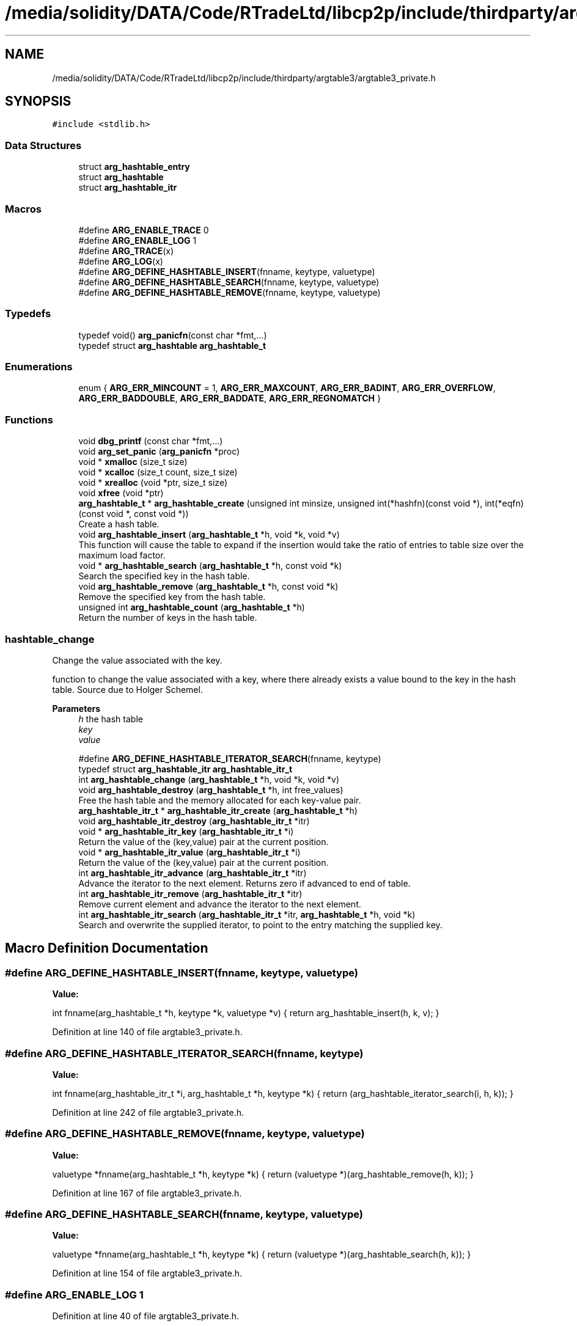 .TH "/media/solidity/DATA/Code/RTradeLtd/libcp2p/include/thirdparty/argtable3/argtable3_private.h" 3 "Thu Aug 6 2020" "libcp2p" \" -*- nroff -*-
.ad l
.nh
.SH NAME
/media/solidity/DATA/Code/RTradeLtd/libcp2p/include/thirdparty/argtable3/argtable3_private.h
.SH SYNOPSIS
.br
.PP
\fC#include <stdlib\&.h>\fP
.br

.SS "Data Structures"

.in +1c
.ti -1c
.RI "struct \fBarg_hashtable_entry\fP"
.br
.ti -1c
.RI "struct \fBarg_hashtable\fP"
.br
.ti -1c
.RI "struct \fBarg_hashtable_itr\fP"
.br
.in -1c
.SS "Macros"

.in +1c
.ti -1c
.RI "#define \fBARG_ENABLE_TRACE\fP   0"
.br
.ti -1c
.RI "#define \fBARG_ENABLE_LOG\fP   1"
.br
.ti -1c
.RI "#define \fBARG_TRACE\fP(x)"
.br
.ti -1c
.RI "#define \fBARG_LOG\fP(x)"
.br
.ti -1c
.RI "#define \fBARG_DEFINE_HASHTABLE_INSERT\fP(fnname,  keytype,  valuetype)"
.br
.ti -1c
.RI "#define \fBARG_DEFINE_HASHTABLE_SEARCH\fP(fnname,  keytype,  valuetype)"
.br
.ti -1c
.RI "#define \fBARG_DEFINE_HASHTABLE_REMOVE\fP(fnname,  keytype,  valuetype)"
.br
.in -1c
.SS "Typedefs"

.in +1c
.ti -1c
.RI "typedef void() \fBarg_panicfn\fP(const char *fmt,\&.\&.\&.)"
.br
.ti -1c
.RI "typedef struct \fBarg_hashtable\fP \fBarg_hashtable_t\fP"
.br
.in -1c
.SS "Enumerations"

.in +1c
.ti -1c
.RI "enum { \fBARG_ERR_MINCOUNT\fP = 1, \fBARG_ERR_MAXCOUNT\fP, \fBARG_ERR_BADINT\fP, \fBARG_ERR_OVERFLOW\fP, \fBARG_ERR_BADDOUBLE\fP, \fBARG_ERR_BADDATE\fP, \fBARG_ERR_REGNOMATCH\fP }"
.br
.in -1c
.SS "Functions"

.in +1c
.ti -1c
.RI "void \fBdbg_printf\fP (const char *fmt,\&.\&.\&.)"
.br
.ti -1c
.RI "void \fBarg_set_panic\fP (\fBarg_panicfn\fP *proc)"
.br
.ti -1c
.RI "void * \fBxmalloc\fP (size_t size)"
.br
.ti -1c
.RI "void * \fBxcalloc\fP (size_t count, size_t size)"
.br
.ti -1c
.RI "void * \fBxrealloc\fP (void *ptr, size_t size)"
.br
.ti -1c
.RI "void \fBxfree\fP (void *ptr)"
.br
.ti -1c
.RI "\fBarg_hashtable_t\fP * \fBarg_hashtable_create\fP (unsigned int minsize, unsigned int(*hashfn)(const void *), int(*eqfn)(const void *, const void *))"
.br
.RI "Create a hash table\&. "
.ti -1c
.RI "void \fBarg_hashtable_insert\fP (\fBarg_hashtable_t\fP *h, void *k, void *v)"
.br
.RI "This function will cause the table to expand if the insertion would take the ratio of entries to table size over the maximum load factor\&. "
.ti -1c
.RI "void * \fBarg_hashtable_search\fP (\fBarg_hashtable_t\fP *h, const void *k)"
.br
.RI "Search the specified key in the hash table\&. "
.ti -1c
.RI "void \fBarg_hashtable_remove\fP (\fBarg_hashtable_t\fP *h, const void *k)"
.br
.RI "Remove the specified key from the hash table\&. "
.ti -1c
.RI "unsigned int \fBarg_hashtable_count\fP (\fBarg_hashtable_t\fP *h)"
.br
.RI "Return the number of keys in the hash table\&. "
.in -1c
.SS "hashtable_change"
Change the value associated with the key\&.
.PP
function to change the value associated with a key, where there already exists a value bound to the key in the hash table\&. Source due to Holger Schemel\&.
.PP
\fBParameters\fP
.RS 4
\fIh\fP the hash table 
.br
\fIkey\fP 
.br
\fIvalue\fP 
.RE
.PP

.in +1c
.ti -1c
.RI "#define \fBARG_DEFINE_HASHTABLE_ITERATOR_SEARCH\fP(fnname,  keytype)"
.br
.ti -1c
.RI "typedef struct \fBarg_hashtable_itr\fP \fBarg_hashtable_itr_t\fP"
.br
.ti -1c
.RI "int \fBarg_hashtable_change\fP (\fBarg_hashtable_t\fP *h, void *k, void *v)"
.br
.ti -1c
.RI "void \fBarg_hashtable_destroy\fP (\fBarg_hashtable_t\fP *h, int free_values)"
.br
.RI "Free the hash table and the memory allocated for each key-value pair\&. "
.ti -1c
.RI "\fBarg_hashtable_itr_t\fP * \fBarg_hashtable_itr_create\fP (\fBarg_hashtable_t\fP *h)"
.br
.ti -1c
.RI "void \fBarg_hashtable_itr_destroy\fP (\fBarg_hashtable_itr_t\fP *itr)"
.br
.ti -1c
.RI "void * \fBarg_hashtable_itr_key\fP (\fBarg_hashtable_itr_t\fP *i)"
.br
.RI "Return the value of the (key,value) pair at the current position\&. "
.ti -1c
.RI "void * \fBarg_hashtable_itr_value\fP (\fBarg_hashtable_itr_t\fP *i)"
.br
.RI "Return the value of the (key,value) pair at the current position\&. "
.ti -1c
.RI "int \fBarg_hashtable_itr_advance\fP (\fBarg_hashtable_itr_t\fP *itr)"
.br
.RI "Advance the iterator to the next element\&. Returns zero if advanced to end of table\&. "
.ti -1c
.RI "int \fBarg_hashtable_itr_remove\fP (\fBarg_hashtable_itr_t\fP *itr)"
.br
.RI "Remove current element and advance the iterator to the next element\&. "
.ti -1c
.RI "int \fBarg_hashtable_itr_search\fP (\fBarg_hashtable_itr_t\fP *itr, \fBarg_hashtable_t\fP *h, void *k)"
.br
.RI "Search and overwrite the supplied iterator, to point to the entry matching the supplied key\&. "
.in -1c
.SH "Macro Definition Documentation"
.PP 
.SS "#define ARG_DEFINE_HASHTABLE_INSERT(fnname, keytype, valuetype)"
\fBValue:\fP
.PP
.nf
    int fnname(arg_hashtable_t *h, keytype *k, valuetype *v) {  \
        return arg_hashtable_insert(h, k, v);                   \
    }
.fi
.PP
Definition at line 140 of file argtable3_private\&.h\&.
.SS "#define ARG_DEFINE_HASHTABLE_ITERATOR_SEARCH(fnname, keytype)"
\fBValue:\fP
.PP
.nf
    int fnname(arg_hashtable_itr_t *i, arg_hashtable_t *h, keytype *k) { \
        return (arg_hashtable_iterator_search(i, h, k));                 \
    }
.fi
.PP
Definition at line 242 of file argtable3_private\&.h\&.
.SS "#define ARG_DEFINE_HASHTABLE_REMOVE(fnname, keytype, valuetype)"
\fBValue:\fP
.PP
.nf
    valuetype *fnname(arg_hashtable_t *h, keytype *k) {         \
        return (valuetype *)(arg_hashtable_remove(h, k));       \
    }
.fi
.PP
Definition at line 167 of file argtable3_private\&.h\&.
.SS "#define ARG_DEFINE_HASHTABLE_SEARCH(fnname, keytype, valuetype)"
\fBValue:\fP
.PP
.nf
    valuetype *fnname(arg_hashtable_t *h, keytype *k) {         \
        return (valuetype *)(arg_hashtable_search(h, k));       \
    }
.fi
.PP
Definition at line 154 of file argtable3_private\&.h\&.
.SS "#define ARG_ENABLE_LOG   1"

.PP
Definition at line 40 of file argtable3_private\&.h\&.
.SS "#define ARG_ENABLE_TRACE   0"

.PP
Definition at line 39 of file argtable3_private\&.h\&.
.SS "#define ARG_LOG(x)"
\fBValue:\fP
.PP
.nf
    do {                    \
        if (ARG_ENABLE_LOG) \
            dbg_printf x;   \
    } while (0)
.fi
.PP
Definition at line 81 of file argtable3_private\&.h\&.
.SS "#define ARG_TRACE(x)"
\fBValue:\fP
.PP
.nf
    do {                      \
        if (ARG_ENABLE_TRACE) \
            dbg_printf x;     \
    } while (0)
.fi
.PP
Definition at line 75 of file argtable3_private\&.h\&.
.SH "Typedef Documentation"
.PP 
.SS "typedef struct \fBarg_hashtable_itr\fP \fBarg_hashtable_itr_t\fP"

.SS "typedef struct \fBarg_hashtable\fP \fBarg_hashtable_t\fP"

.SS "typedef void() arg_panicfn(const char *fmt,\&.\&.\&.)"

.PP
Definition at line 56 of file argtable3_private\&.h\&.
.SH "Enumeration Type Documentation"
.PP 
.SS "anonymous enum"

.PP
\fBEnumerator\fP
.in +1c
.TP
\fB\fIARG_ERR_MINCOUNT \fP\fP
.TP
\fB\fIARG_ERR_MAXCOUNT \fP\fP
.TP
\fB\fIARG_ERR_BADINT \fP\fP
.TP
\fB\fIARG_ERR_OVERFLOW \fP\fP
.TP
\fB\fIARG_ERR_BADDOUBLE \fP\fP
.TP
\fB\fIARG_ERR_BADDATE \fP\fP
.TP
\fB\fIARG_ERR_REGNOMATCH \fP\fP
.PP
Definition at line 46 of file argtable3_private\&.h\&.
.SH "Function Documentation"
.PP 
.SS "int arg_hashtable_change (\fBarg_hashtable_t\fP * h, void * k, void * v)"

.SS "unsigned int arg_hashtable_count (\fBarg_hashtable_t\fP * h)"

.PP
Return the number of keys in the hash table\&. 
.PP
\fBParameters\fP
.RS 4
\fIh\fP the hash table 
.RE
.PP
\fBReturns\fP
.RS 4
the number of items stored in the hash table 
.RE
.PP

.SS "\fBarg_hashtable_t\fP* arg_hashtable_create (unsigned int minsize, unsigned int(*)(const void *) hashfn, int(*)(const void *, const void *) eqfn)"

.PP
Create a hash table\&. 
.PP
\fBParameters\fP
.RS 4
\fIminsize\fP minimum initial size of hash table 
.br
\fIhashfn\fP function for hashing keys 
.br
\fIeqfn\fP function for determining key equality 
.RE
.PP
\fBReturns\fP
.RS 4
newly created hash table or NULL on failure 
.RE
.PP

.SS "void arg_hashtable_destroy (\fBarg_hashtable_t\fP * h, int free_values)"

.PP
Free the hash table and the memory allocated for each key-value pair\&. 
.PP
\fBParameters\fP
.RS 4
\fIh\fP the hash table 
.br
\fIfree_values\fP whether to call 'free' on the remaining values 
.RE
.PP

.SS "void arg_hashtable_insert (\fBarg_hashtable_t\fP * h, void * k, void * v)"

.PP
This function will cause the table to expand if the insertion would take the ratio of entries to table size over the maximum load factor\&. This function does not check for repeated insertions with a duplicate key\&. The value returned when using a duplicate key is undefined -- when the hash table changes size, the order of retrieval of duplicate key entries is reversed\&. If in doubt, remove before insert\&.
.PP
\fBParameters\fP
.RS 4
\fIh\fP the hash table to insert into 
.br
\fIk\fP the key - hash table claims ownership and will free on removal 
.br
\fIv\fP the value - does not claim ownership 
.RE
.PP
\fBReturns\fP
.RS 4
non-zero for successful insertion 
.RE
.PP

.SS "int arg_hashtable_itr_advance (\fBarg_hashtable_itr_t\fP * itr)"

.PP
Advance the iterator to the next element\&. Returns zero if advanced to end of table\&. 
.SS "\fBarg_hashtable_itr_t\fP* arg_hashtable_itr_create (\fBarg_hashtable_t\fP * h)"

.SS "void arg_hashtable_itr_destroy (\fBarg_hashtable_itr_t\fP * itr)"

.SS "void* arg_hashtable_itr_key (\fBarg_hashtable_itr_t\fP * i)"

.PP
Return the value of the (key,value) pair at the current position\&. 
.SS "int arg_hashtable_itr_remove (\fBarg_hashtable_itr_t\fP * itr)"

.PP
Remove current element and advance the iterator to the next element\&. 
.SS "int arg_hashtable_itr_search (\fBarg_hashtable_itr_t\fP * itr, \fBarg_hashtable_t\fP * h, void * k)"

.PP
Search and overwrite the supplied iterator, to point to the entry matching the supplied key\&. 
.PP
\fBReturns\fP
.RS 4
Zero if not found\&. 
.RE
.PP

.SS "void* arg_hashtable_itr_value (\fBarg_hashtable_itr_t\fP * i)"

.PP
Return the value of the (key,value) pair at the current position\&. 
.SS "void arg_hashtable_remove (\fBarg_hashtable_t\fP * h, const void * k)"

.PP
Remove the specified key from the hash table\&. 
.PP
\fBParameters\fP
.RS 4
\fIh\fP the hash table to remove the item from 
.br
\fIk\fP the key to search for - does not claim ownership 
.RE
.PP

.SS "void* arg_hashtable_search (\fBarg_hashtable_t\fP * h, const void * k)"

.PP
Search the specified key in the hash table\&. 
.PP
\fBParameters\fP
.RS 4
\fIh\fP the hash table to search 
.br
\fIk\fP the key to search for - does not claim ownership 
.RE
.PP
\fBReturns\fP
.RS 4
the value associated with the key, or NULL if none found 
.RE
.PP

.SS "void arg_set_panic (\fBarg_panicfn\fP * proc)"

.SS "void dbg_printf (const char * fmt,  \&.\&.\&.)"

.SS "void* xcalloc (size_t count, size_t size)"

.SS "void xfree (void * ptr)"

.SS "void* xmalloc (size_t size)"

.SS "void* xrealloc (void * ptr, size_t size)"

.SH "Author"
.PP 
Generated automatically by Doxygen for libcp2p from the source code\&.
